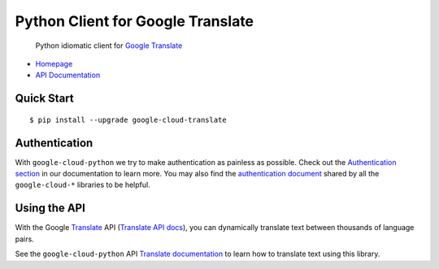 Python Client for Google Translate
==================================

    Python idiomatic client for `Google Translate`_

.. _Google Translate: https://cloud.google.com/translate/

-  `Homepage`_
-  `API Documentation`_

.. _Homepage: https://googlecloudplatform.github.io/google-cloud-python/
.. _API Documentation: http://googlecloudplatform.github.io/google-cloud-python/

Quick Start
-----------

::

    $ pip install --upgrade google-cloud-translate

Authentication
--------------

With ``google-cloud-python`` we try to make authentication as painless as
possible. Check out the `Authentication section`_ in our documentation to
learn more. You may also find the `authentication document`_ shared by all
the ``google-cloud-*`` libraries to be helpful.

.. _Authentication section: http://google-cloud-python.readthedocs.io/en/latest/google-cloud-auth.html
.. _authentication document: https://github.com/GoogleCloudPlatform/gcloud-common/tree/master/authentication

Using the API
-------------

With the Google `Translate`_ API (`Translate API docs`_), you can
dynamically translate text between thousands of language pairs.

.. _Translate: https://cloud.google.com/translate/
.. _Translate API docs: https://cloud.google.com/translate/docs/apis

See the ``google-cloud-python`` API `Translate documentation`_ to learn
how to translate text using this library.

.. _Translate documentation: https://google-cloud-python.readthedocs.io/en/stable/translate-usage.html



